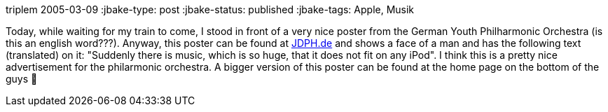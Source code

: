 triplem
2005-03-09
:jbake-type: post
:jbake-status: published
:jbake-tags: Apple, Musik

Today, while waiting for my train to come, I stood in front of a very nice poster from the German Youth Philharmonic Orchestra (is this an english word???). Anyway, this poster can be found at http://jdph.de/pix_image/image9s.jpg[JDPH.de] and shows a face of a man and has the following text (translated) on it: "Suddenly there is music, which is so huge, that it does not fit on any iPod". I think this is a pretty nice advertisement for the philarmonic orchestra. A bigger version of this poster can be found at the home page on the bottom of the guys 🙂
